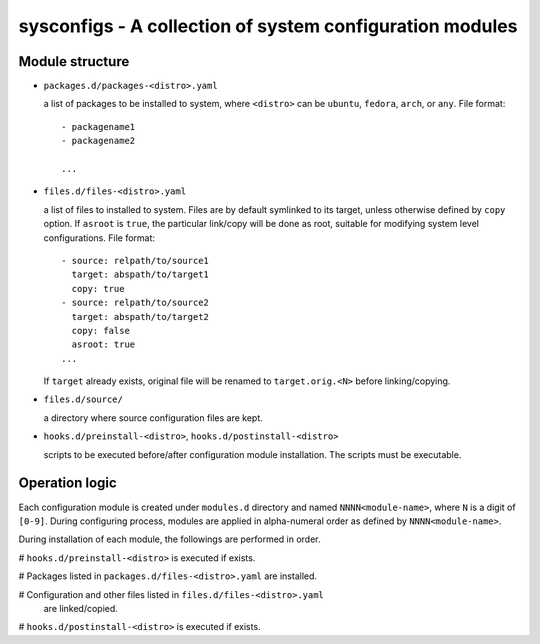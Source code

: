 sysconfigs - A collection of system configuration modules
=========================================================

Module structure
----------------

- ``packages.d/packages-<distro>.yaml``

  a list of packages to be installed to system, where ``<distro>`` can be
  ``ubuntu``, ``fedora``, ``arch``, or ``any``. File format::

    - packagename1
    - packagename2

    ...

- ``files.d/files-<distro>.yaml``

  a list of files to installed to system. Files are by default symlinked to
  its target, unless otherwise defined by ``copy`` option. If ``asroot`` is
  ``true``, the particular link/copy will be done as root, suitable for modifying
  system level configurations. File format::

    - source: relpath/to/source1
      target: abspath/to/target1
      copy: true
    - source: relpath/to/source2
      target: abspath/to/target2
      copy: false
      asroot: true
    ...

  If ``target`` already exists, original file will be renamed to ``target.orig.<N>``
  before linking/copying.

- ``files.d/source/``

  a directory where source configuration files are kept.

- ``hooks.d/preinstall-<distro>``, ``hooks.d/postinstall-<distro>``

  scripts to be executed before/after configuration module installation.
  The scripts must be executable.

Operation logic
---------------

Each configuration module is created under ``modules.d`` directory
and named ``NNNN<module-name>``, where ``N`` is a digit of ``[0-9]``.
During configuring process, modules are applied in alpha-numeral order
as defined by ``NNNN<module-name>``.

During installation of each module, the followings are performed
in order.

# ``hooks.d/preinstall-<distro>`` is executed if exists.

# Packages listed in ``packages.d/files-<distro>.yaml`` are installed.

# Configuration and other files listed in ``files.d/files-<distro>.yaml``
  are linked/copied.

# ``hooks.d/postinstall-<distro>`` is executed if exists.
